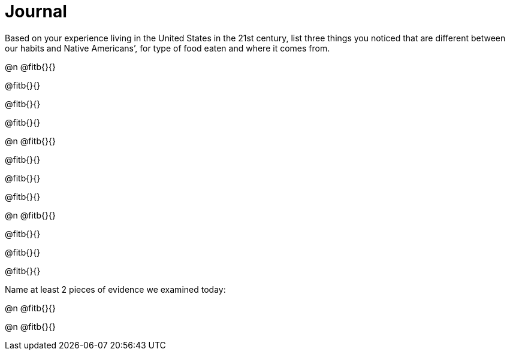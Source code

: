 = Journal

Based on your experience living in the United States in the 21st century, list three things you noticed that are different between our habits and Native Americans’, for type of food eaten and where it comes from.

@n @fitb{}{}

@fitb{}{}

@fitb{}{}

@fitb{}{}


@n @fitb{}{}

@fitb{}{}

@fitb{}{}

@fitb{}{}


@n @fitb{}{}

@fitb{}{}

@fitb{}{}

@fitb{}{}

Name at least 2 pieces of evidence we examined today:

@n @fitb{}{}

@n @fitb{}{}

